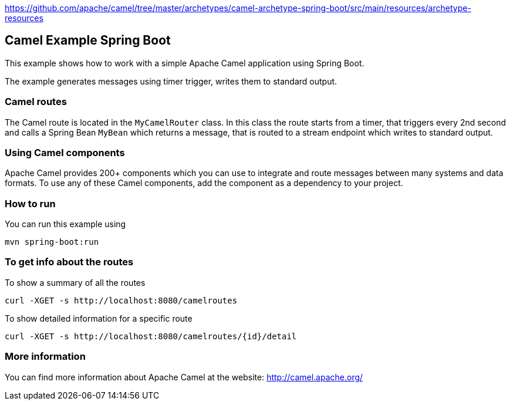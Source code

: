 https://github.com/apache/camel/tree/master/archetypes/camel-archetype-spring-boot/src/main/resources/archetype-resources

== Camel Example Spring Boot

This example shows how to work with a simple Apache Camel application using Spring Boot.

The example generates messages using timer trigger, writes them to standard output.

=== Camel routes

The Camel route is located in the `MyCamelRouter` class. In this class the route
starts from a timer, that triggers every 2nd second and calls a Spring Bean `MyBean`
which returns a message, that is routed to a stream endpoint which writes to standard output.

=== Using Camel components

Apache Camel provides 200+ components which you can use to integrate and route messages between many systems
and data formats. To use any of these Camel components, add the component as a dependency to your project.

=== How to run

You can run this example using

    mvn spring-boot:run

=== To get info about the routes

To show a summary of all the routes

----
curl -XGET -s http://localhost:8080/camelroutes
----

To show detailed information for a specific route

----
curl -XGET -s http://localhost:8080/camelroutes/{id}/detail
----


=== More information

You can find more information about Apache Camel at the website: http://camel.apache.org/




